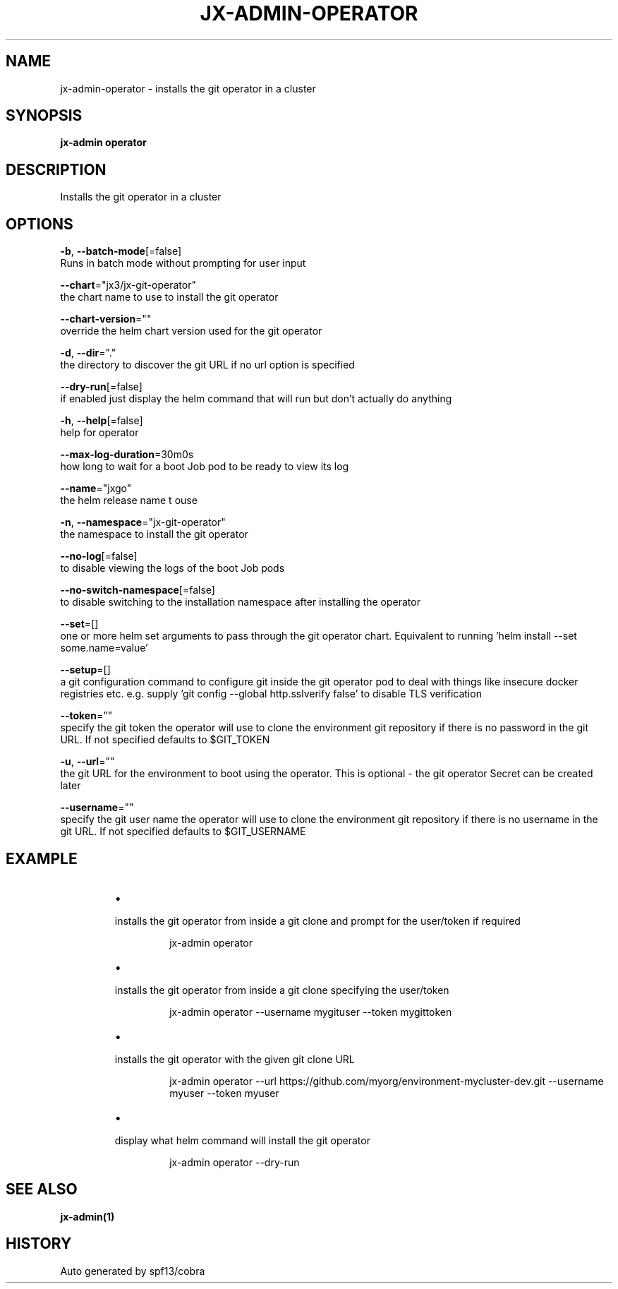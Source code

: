 .TH "JX-ADMIN\-OPERATOR" "1" "" "Auto generated by spf13/cobra" "" 
.nh
.ad l


.SH NAME
.PP
jx\-admin\-operator \- installs the git operator in a cluster


.SH SYNOPSIS
.PP
\fBjx\-admin operator\fP


.SH DESCRIPTION
.PP
Installs the git operator in a cluster


.SH OPTIONS
.PP
\fB\-b\fP, \fB\-\-batch\-mode\fP[=false]
    Runs in batch mode without prompting for user input

.PP
\fB\-\-chart\fP="jx3/jx\-git\-operator"
    the chart name to use to install the git operator

.PP
\fB\-\-chart\-version\fP=""
    override the helm chart version used for the git operator

.PP
\fB\-d\fP, \fB\-\-dir\fP="."
    the directory to discover the git URL if no url option is specified

.PP
\fB\-\-dry\-run\fP[=false]
    if enabled just display the helm command that will run but don't actually do anything

.PP
\fB\-h\fP, \fB\-\-help\fP[=false]
    help for operator

.PP
\fB\-\-max\-log\-duration\fP=30m0s
    how long to wait for a boot Job pod to be ready to view its log

.PP
\fB\-\-name\fP="jxgo"
    the helm release name t ouse

.PP
\fB\-n\fP, \fB\-\-namespace\fP="jx\-git\-operator"
    the namespace to install the git operator

.PP
\fB\-\-no\-log\fP[=false]
    to disable viewing the logs of the boot Job pods

.PP
\fB\-\-no\-switch\-namespace\fP[=false]
    to disable switching to the installation namespace after installing the operator

.PP
\fB\-\-set\fP=[]
    one or more helm set arguments to pass through the git operator chart. Equivalent to running 'helm install \-\-set some.name=value'

.PP
\fB\-\-setup\fP=[]
    a git configuration command to configure git inside the git operator pod to deal with things like insecure docker registries etc. e.g. supply 'git config \-\-global http.sslverify false' to disable TLS verification

.PP
\fB\-\-token\fP=""
    specify the git token the operator will use to clone the environment git repository if there is no password in the git URL. If not specified defaults to $GIT\_TOKEN

.PP
\fB\-u\fP, \fB\-\-url\fP=""
    the git URL for the environment to boot using the operator. This is optional \- the git operator Secret can be created later

.PP
\fB\-\-username\fP=""
    specify the git user name the operator will use to clone the environment git repository if there is no username in the git URL. If not specified defaults to $GIT\_USERNAME


.SH EXAMPLE
.RS
.IP \(bu 2

.PP
installs the git operator from inside a git clone and prompt for the user/token if required
.PP
.RS

.nf
jx\-admin operator

.fi
.RE
.IP \(bu 2

.PP
installs the git operator from inside a git clone specifying the user/token
.PP
.RS

.nf
jx\-admin operator \-\-username mygituser \-\-token mygittoken

.fi
.RE
.IP \(bu 2

.PP
installs the git operator with the given git clone URL
.PP
.RS

.nf
jx\-admin operator \-\-url https://github.com/myorg/environment\-mycluster\-dev.git \-\-username myuser \-\-token myuser

.fi
.RE
.IP \(bu 2

.PP
display what helm command will install the git operator
.PP
.RS

.nf
jx\-admin operator \-\-dry\-run

.fi
.RE

.RE


.SH SEE ALSO
.PP
\fBjx\-admin(1)\fP


.SH HISTORY
.PP
Auto generated by spf13/cobra
